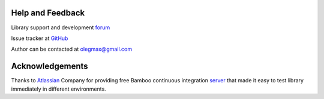 Help and Feedback
---------------------

Library support and development `forum <http://groups.google.com/d/forum/svgpp>`_

Issue tracker at `GitHub <https://github.com/svgpp/svgpp/issues>`_

Author can be contacted at olegmax@gmail.com

Acknowledgements
-----------------------

Thanks to `Atlassian <https://www.atlassian.com/>`_ Company for providing free 
Bamboo continuous integration `server <https://svgcpp.atlassian.net/builds/browse/SVG>`_ 
that made it easy to test library immediately in different environments.